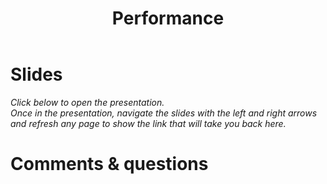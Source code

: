#+title: Performance
#+description: Zoom
#+colordes: #e86e0a
#+slug: 13_jl_performance
#+weight: 13

* Slides

/Click below to open the presentation.\\
Once in the presentation, navigate the slides with the left and right arrows and refresh any page to show the link that will take you back here./

#+BEGIN_export html
<a href="https://westgrid-slides.netlify.app/jl_performance/#/"><p align="center"><img src="/img/performance_slides.png" title="" width="100%" style="border-style: solid; border-width: 1.5px 1.5px 0 2px; border-color: black"/></p></a>
#+END_export

* Comments & questions
